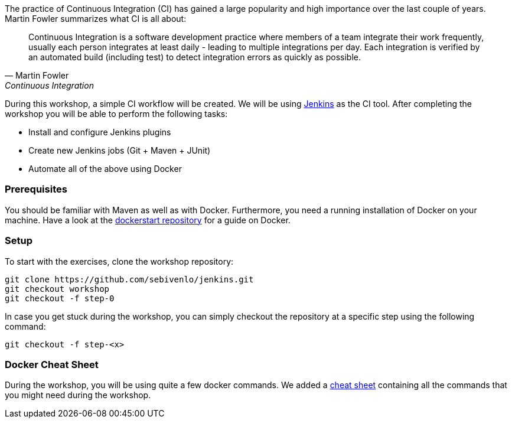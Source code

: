 The practice of Continuous Integration (CI) has gained a large popularity and high importance over the last couple of years. Martin Fowler summarizes what CI is all about:

[[fowler-ci]]
[quote, Martin Fowler, Continuous Integration]
____
Continuous Integration is a software development practice where members of a team integrate their work frequently, usually each person integrates at least daily - leading to multiple integrations per day. Each integration is verified by an automated build (including test) to detect integration errors as quickly as possible.
____

During this workshop, a simple CI workflow will be created. We will be using link:https://jenkins.io[Jenkins] as the CI tool. After completing the workshop you will be able to perform the following tasks:

* Install and configure Jenkins plugins
* Create new Jenkins jobs (Git + Maven + JUnit)
* Automate all of the above using Docker

=== Prerequisites
You should be familiar with Maven as well as with Docker. Furthermore, you need a running installation of Docker on your machine. Have a look at the link:https://github.com/sebivenlo/dockerstart[dockerstart repository] for a guide on Docker.

=== Setup
To start with the exercises, clone the workshop repository:

[source,bash]
git clone https://github.com/sebivenlo/jenkins.git
git checkout workshop
git checkout -f step-0

In case you get stuck during the workshop, you can simply checkout the repository at a specific step using the following command:

[source,bash]
git checkout -f step-<x>

=== Docker Cheat Sheet
During the workshop, you will be using quite a few docker commands. We added a link:docker-cheat-sheet/docker-cheat-sheet.html[cheat sheet] containing all the commands that you might need during the workshop.
